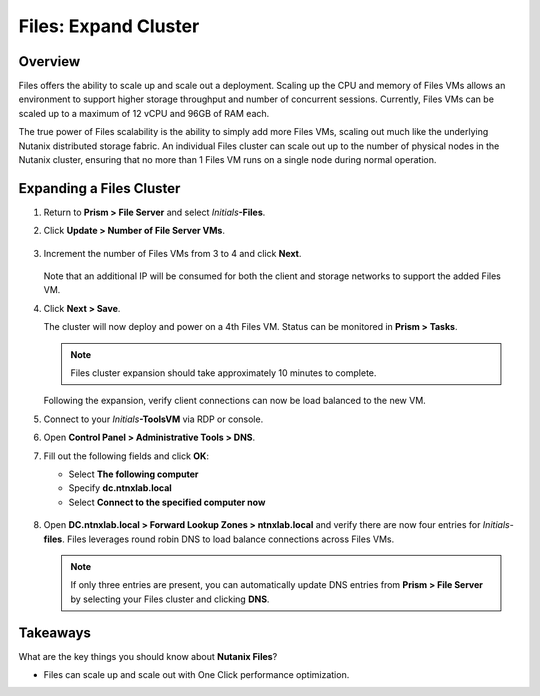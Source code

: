 .. _files_expand_cluster:

------------------------
Files: Expand Cluster
------------------------

Overview
++++++++

Files offers the ability to scale up and scale out a deployment. Scaling up the CPU and memory of Files VMs allows an environment to support higher storage throughput and number of concurrent sessions. Currently, Files VMs can be scaled up to a maximum of 12 vCPU and 96GB of RAM each.

The true power of Files scalability is the ability to simply add more Files VMs, scaling out much like the underlying Nutanix distributed storage fabric. An individual Files cluster can scale out up to the number of physical nodes in the Nutanix cluster, ensuring that no more than 1 Files VM runs on a single node during normal operation.

Expanding a Files Cluster
++++++++++++++++++++++++++++++++++++

#. Return to **Prism > File Server** and select *Initials*\ **-Files**.

#. Click **Update > Number of File Server VMs**.

   .. figure:: images/25.png

#. Increment the number of Files VMs from 3 to 4 and click **Next**.

   .. figure:: images/26.png

   Note that an additional IP will be consumed for both the client and storage networks to support the added Files VM.

#. Click **Next > Save**.

   The cluster will now deploy and power on a 4th Files VM. Status can be monitored in **Prism > Tasks**.

   .. note::

     Files cluster expansion should take approximately 10 minutes to complete.

   Following the expansion, verify client connections can now be load balanced to the new VM.

#. Connect to your *Initials*\ **-ToolsVM** via RDP or console.

#. Open **Control Panel > Administrative Tools > DNS**.

#. Fill out the following fields and click **OK**:

   - Select **The following computer**
   - Specify **dc.ntnxlab.local**
   - Select **Connect to the specified computer now**

   .. figure:: images/28.png

#. Open **DC.ntnxlab.local > Forward Lookup Zones > ntnxlab.local** and verify there are now four entries for *Initials*\ -**files**. Files leverages round robin DNS to load balance connections across Files VMs.

   .. figure:: images/29.png

   .. note::

     If only three entries are present, you can automatically update DNS entries from **Prism > File Server** by selecting your Files cluster and clicking **DNS**.

Takeaways
+++++++++

What are the key things you should know about **Nutanix Files**?

- Files can scale up and scale out with One Click performance optimization.
